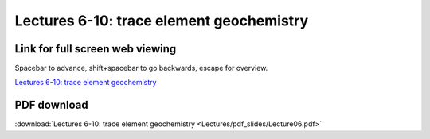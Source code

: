 Lectures 6-10: trace element geochemistry
=====================================================   

Link for full screen web viewing
------------------------------------------
Spacebar to advance, shift+spacebar to go backwards, escape for overview.

`Lectures 6-10: trace element geochemistry <../_static/Lecture06.slides.html>`_


PDF download
------------------------

:download:`Lectures 6-10: trace element geochemistry <Lectures/pdf_slides/Lecture06.pdf>`
